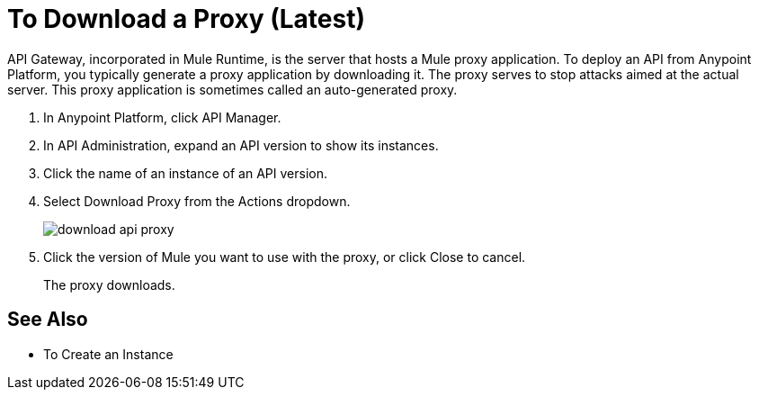 = To Download a Proxy (Latest)

API Gateway, incorporated in Mule Runtime, is the server that hosts a Mule proxy application. To deploy an API from Anypoint Platform, you typically generate a proxy application by downloading it. The proxy serves to stop attacks aimed at the actual server. This proxy application is sometimes called an auto-generated proxy.

. In Anypoint Platform, click API Manager.
. In API Administration, expand an API version to show its instances.
. Click the name of an instance of an API version.
+
. Select Download Proxy from the Actions dropdown.
+
image::download-api-proxy.png[]
+
// when Mule 4 is released, will this dialog list it, or will u download some other way?
+
. Click the version of Mule you want to use with the proxy, or click Close to cancel.
+
The proxy downloads.

== See Also

* To Create an Instance
